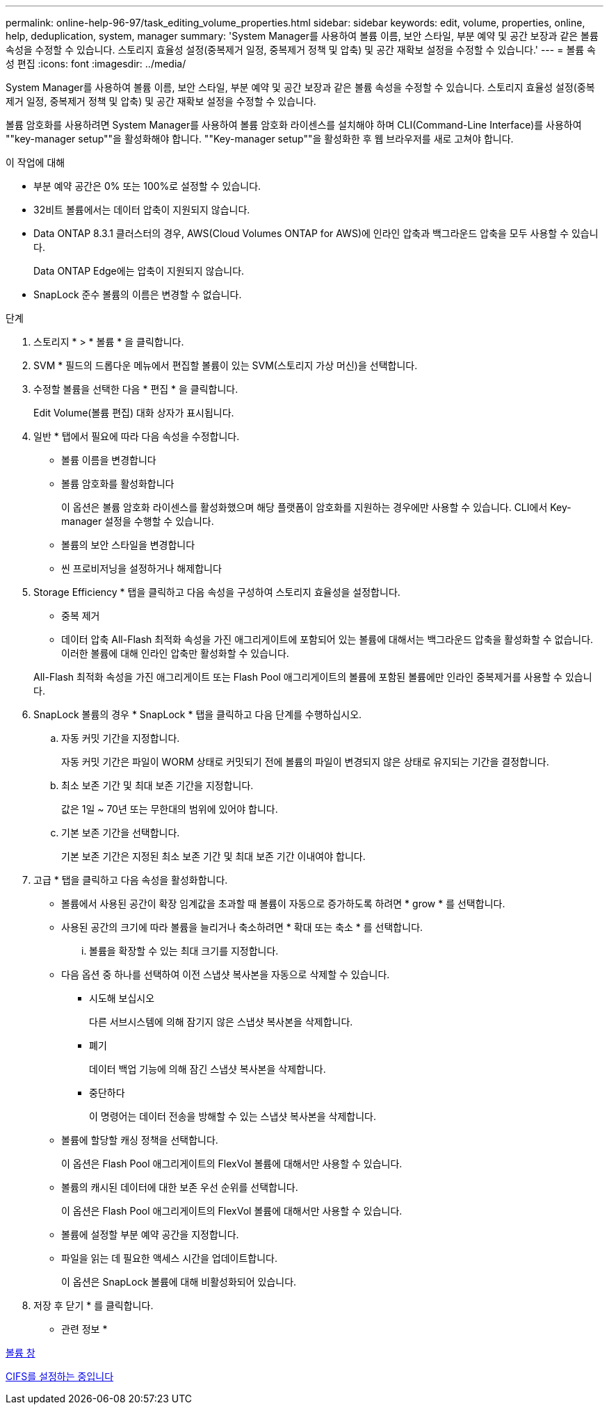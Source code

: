 ---
permalink: online-help-96-97/task_editing_volume_properties.html 
sidebar: sidebar 
keywords: edit, volume, properties, online, help, deduplication, system, manager 
summary: 'System Manager를 사용하여 볼륨 이름, 보안 스타일, 부분 예약 및 공간 보장과 같은 볼륨 속성을 수정할 수 있습니다. 스토리지 효율성 설정(중복제거 일정, 중복제거 정책 및 압축) 및 공간 재확보 설정을 수정할 수 있습니다.' 
---
= 볼륨 속성 편집
:icons: font
:imagesdir: ../media/


[role="lead"]
System Manager를 사용하여 볼륨 이름, 보안 스타일, 부분 예약 및 공간 보장과 같은 볼륨 속성을 수정할 수 있습니다. 스토리지 효율성 설정(중복제거 일정, 중복제거 정책 및 압축) 및 공간 재확보 설정을 수정할 수 있습니다.

볼륨 암호화를 사용하려면 System Manager를 사용하여 볼륨 암호화 라이센스를 설치해야 하며 CLI(Command-Line Interface)를 사용하여 ""key-manager setup""을 활성화해야 합니다. ""Key-manager setup""을 활성화한 후 웹 브라우저를 새로 고쳐야 합니다.

.이 작업에 대해
* 부분 예약 공간은 0% 또는 100%로 설정할 수 있습니다.
* 32비트 볼륨에서는 데이터 압축이 지원되지 않습니다.
* Data ONTAP 8.3.1 클러스터의 경우, AWS(Cloud Volumes ONTAP for AWS)에 인라인 압축과 백그라운드 압축을 모두 사용할 수 있습니다.
+
Data ONTAP Edge에는 압축이 지원되지 않습니다.

* SnapLock 준수 볼륨의 이름은 변경할 수 없습니다.


.단계
. 스토리지 * > * 볼륨 * 을 클릭합니다.
. SVM * 필드의 드롭다운 메뉴에서 편집할 볼륨이 있는 SVM(스토리지 가상 머신)을 선택합니다.
. 수정할 볼륨을 선택한 다음 * 편집 * 을 클릭합니다.
+
Edit Volume(볼륨 편집) 대화 상자가 표시됩니다.

. 일반 * 탭에서 필요에 따라 다음 속성을 수정합니다.
+
** 볼륨 이름을 변경합니다
** 볼륨 암호화를 활성화합니다
+
이 옵션은 볼륨 암호화 라이센스를 활성화했으며 해당 플랫폼이 암호화를 지원하는 경우에만 사용할 수 있습니다. CLI에서 Key-manager 설정을 수행할 수 있습니다.

** 볼륨의 보안 스타일을 변경합니다
** 씬 프로비저닝을 설정하거나 해제합니다


. Storage Efficiency * 탭을 클릭하고 다음 속성을 구성하여 스토리지 효율성을 설정합니다.
+
** 중복 제거
** 데이터 압축 All-Flash 최적화 속성을 가진 애그리게이트에 포함되어 있는 볼륨에 대해서는 백그라운드 압축을 활성화할 수 없습니다. 이러한 볼륨에 대해 인라인 압축만 활성화할 수 있습니다.


+
All-Flash 최적화 속성을 가진 애그리게이트 또는 Flash Pool 애그리게이트의 볼륨에 포함된 볼륨에만 인라인 중복제거를 사용할 수 있습니다.

. SnapLock 볼륨의 경우 * SnapLock * 탭을 클릭하고 다음 단계를 수행하십시오.
+
.. 자동 커밋 기간을 지정합니다.
+
자동 커밋 기간은 파일이 WORM 상태로 커밋되기 전에 볼륨의 파일이 변경되지 않은 상태로 유지되는 기간을 결정합니다.

.. 최소 보존 기간 및 최대 보존 기간을 지정합니다.
+
값은 1일 ~ 70년 또는 무한대의 범위에 있어야 합니다.

.. 기본 보존 기간을 선택합니다.
+
기본 보존 기간은 지정된 최소 보존 기간 및 최대 보존 기간 이내여야 합니다.



. 고급 * 탭을 클릭하고 다음 속성을 활성화합니다.
+
** 볼륨에서 사용된 공간이 확장 임계값을 초과할 때 볼륨이 자동으로 증가하도록 하려면 * grow * 를 선택합니다.
** 사용된 공간의 크기에 따라 볼륨을 늘리거나 축소하려면 * 확대 또는 축소 * 를 선택합니다.
+
... 볼륨을 확장할 수 있는 최대 크기를 지정합니다.


** 다음 옵션 중 하나를 선택하여 이전 스냅샷 복사본을 자동으로 삭제할 수 있습니다.
+
*** 시도해 보십시오
+
다른 서브시스템에 의해 잠기지 않은 스냅샷 복사본을 삭제합니다.

*** 폐기
+
데이터 백업 기능에 의해 잠긴 스냅샷 복사본을 삭제합니다.

*** 중단하다
+
이 명령어는 데이터 전송을 방해할 수 있는 스냅샷 복사본을 삭제합니다.



** 볼륨에 할당할 캐싱 정책을 선택합니다.
+
이 옵션은 Flash Pool 애그리게이트의 FlexVol 볼륨에 대해서만 사용할 수 있습니다.

** 볼륨의 캐시된 데이터에 대한 보존 우선 순위를 선택합니다.
+
이 옵션은 Flash Pool 애그리게이트의 FlexVol 볼륨에 대해서만 사용할 수 있습니다.

** 볼륨에 설정할 부분 예약 공간을 지정합니다.
** 파일을 읽는 데 필요한 액세스 시간을 업데이트합니다.
+
이 옵션은 SnapLock 볼륨에 대해 비활성화되어 있습니다.



. 저장 후 닫기 * 를 클릭합니다.


* 관련 정보 *

xref:reference_volumes_window.adoc[볼륨 창]

xref:task_setting_up_cifs.adoc[CIFS를 설정하는 중입니다]
